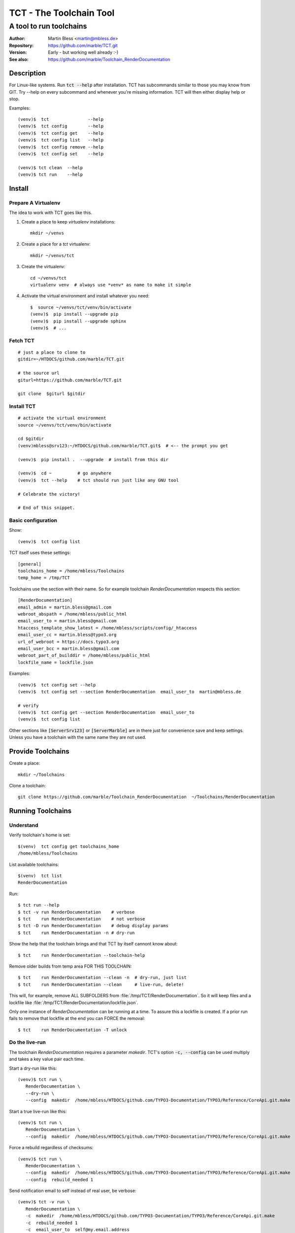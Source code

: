 
========================
TCT - The Toolchain Tool
========================


------------------------
A tool to run toolchains
------------------------

:Author:          Martin Bless <martin@mbless.de>
:Repository:      https://github.com/marble/TCT.git
:Version:         Early - but working well already :-)
:See also:        https://github.com/marble/Toolchain_RenderDocumentation

.. highlight:: shell
.. default-role:: code


Description
===========

For Linux-like systems. Run `tct --help` after installation.
TCT has subcommands similar to those you may know from GIT.
Try --help on every subcommand and whenever you're missing information.
TCT will then either display help or stop.

Examples::

   (venv)$  tct               --help
   (venv)$  tct config        --help
   (venv)$  tct config get    --help
   (venv)$  tct config list   --help
   (venv)$  tct config remove --help
   (venv)$  tct config set    --help

   (venv)$ tct clean  --help
   (venv)$ tct run    --help


Install
=======

Prepare A Virtualenv
--------------------

The idea to work with TCT goes like this.

#. Create a place to keep *virtualenv* installations::

      mkdir ~/venvs

#. Create a place for a *tct* virtualenv::

      mkdir ~/venvs/tct

#. Create the virtualenv::

      cd ~/venvs/tct
      virtualenv venv  # always use *venv* as name to make it simple

#. Activate the virtual environment and install whatever you need::

      $  source ~/venvs/tct/venv/bin/activate
      (venv)$  pip install --upgrade pip
      (venv)$  pip install --upgrade sphinx
      (venv)$  # ...


Fetch TCT
---------

::

   # just a place to clone to
   gitdir=~/HTDOCS/github.com/marble/TCT.git

   # the source url
   giturl=https://github.com/marble/TCT.git

   git clone  $giturl $gitdir


Install TCT
-----------

::

   # activate the virtual environment
   source ~/venvs/tct/venv/bin/activate

   cd $gitdir
   (venv)mbless@srv123:~/HTDOCS/github.com/marble/TCT.git$  # <-- the prompt you get

   (venv)$  pip install .  --upgrade  # install from this dir

   (venv)$  cd ~          # go anywhere
   (venv)$  tct --help    # tct should run just like any GNU tool

   # Celebrate the victory!

   # End of this snippet.


Basic configuration
-------------------

Show::

   (venv)$  tct config list

TCT itself uses these settings::

   [general]
   toolchains_home = /home/mbless/Toolchains
   temp_home = /tmp/TCT

Toolchains use the section with their name. So for example toolchain *RenderDocumentation*
respects this section::

   [RenderDocumentation]
   email_admin = martin.bless@gmail.com
   webroot_abspath = /home/mbless/public_html
   email_user_to = martin.bless@gmail.com
   htaccess_template_show_latest = /home/mbless/scripts/config/_htaccess
   email_user_cc = martin.bless@typo3.org
   url_of_webroot = https://docs.typo3.org
   email_user_bcc = martin.bless@gmail.com
   webroot_part_of_builddir = /home/mbless/public_html
   lockfile_name = lockfile.json

Examples::

   (venv)$  tct config set --help
   (venv)$  tct config set --section RenderDocumentation  email_user_to  martin@mbless.de

   # verify
   (venv)$  tct config get --section RenderDocumentation  email_user_to
   (venv)$  tct config list


Other sections like `[ServerSrv123]` or `[ServerMarble]` are in there just
for convenience save and keep settings. Unless you have a toolchain with the same
name they are not used.


Provide Toolchains
==================

Create a place::

   mkdir ~/Toolchains

Clone a toolchain::

   git clone https://github.com/marble/Toolchain_RenderDocumentation  ~/Toolchains/RenderDocumentation


Running Toolchains
==================

Understand
----------

Verify toolchain's home is set::

   $(venv)  tct config get toolchains_home
   /home/mbless/Toolchains

List available toolchains::

   $(venv)  tct list
   RenderDocumentation

Run::

   $ tct run --help
   $ tct -v run RenderDocumentation    # verbose
   $ tct    run RenderDocumentation    # not verbose
   $ tct -D run RenderDocumentation    # debug display params
   $ tct    run RenderDocumentation -n # dry-run

Show the help that the toolchain brings and that TCT by itself
cannont know about::

   $ tct    run RenderDocumentation --toolchain-help

Remove older builds from temp area FOR THIS TOOLCHAIN::

   $ tct    run RenderDocumentation --clean -n  # dry-run, just list
   $ tct    run RenderDocumentation --clean     # live-run, delete!

This will, for example, remove ALL SUBFOLDERS from :file:`/tmp/TCT/RenderDocumentation`.
So it will keep files and a lockfile like :file:`/tmp/TCT/RenderDocumentation/lockfile.json`.

Only one instance of *RenderDocumentation* can be running at a time.
To assure this a lockfile is created. If a prior run fails to remove
that lockfile at the end you can FORCE the removal::

   $ tct    run RenderDocumentation -T unlock


Do the live-run
---------------

The toolchain *RenderDocumentation* requires a parameter *makedir*.
TCT's option `-c, --config` can be used multiply and takes a key value pair
each time.

Start a dry-run like this::

   (venv)$ tct run \
      RenderDocumentation \
      --dry-run \
      --config  makedir  /home/mbless/HTDOCS/github.com/TYPO3-Documentation/TYPO3/Reference/CoreApi.git.make

Start a true live-run like this::

   (venv)$ tct run \
      RenderDocumentation \
      --config  makedir  /home/mbless/HTDOCS/github.com/TYPO3-Documentation/TYPO3/Reference/CoreApi.git.make

Force a rebuild regardless of checksums::

   (venv)$ tct run \
      RenderDocumentation \
      --config  makedir  /home/mbless/HTDOCS/github.com/TYPO3-Documentation/TYPO3/Reference/CoreApi.git.make
      --config  rebuild_needed 1

Send notification email to self instead of real user, be verbose::

   (venv)$ tct -v run \
      RenderDocumentation \
      -c  makedir  /home/mbless/HTDOCS/github.com/TYPO3-Documentation/TYPO3/Reference/CoreApi.git.make
      -c  rebuild_needed 1
      -c  email_user_to  self@my.email.address


About the *makedir*' parameter
------------------------------

This is special to the *RenderDocumentation* toolchain. Here's just a short
explanation to make this readme complete for some people:

At the moment *RenderDocumentation* looks at the :file:`makedir` to find the two files
:file:`buildsettings.sh` and :file:`conf.py`. Both are used readonly.

Depending on how far processing gets a file :file:`build.checksum` may be
created there.


Inspect what happened
---------------------

Each live-run creates a folder structure in the temp area that replicates
the toolchain's folder structure. :file:`params`-files show with which params the tools
were run. :file:`result`-files contain the output of a single tool.

All data files are JSON files.

A global FACTS file is created and maintained by TCT. Otherwise it should be
treated as readlonly.

The MILESTONES file is most important. It holds the "collective memory" of all
tools. In general, every value that's in there not only has the value but also
carries the message that THE OBJECT DOES IT EXIST. In other word:
The idea is that if a file path is given in MILESTONES that file should actually
exist.

TCT looks at the result file of a single tool after it has run and picks up
information from there that's named *MILESTONES*. It then adds that information
to the global :file:`MILESTONES.JSON` thereby overwriting if necessary.


((to be continued))